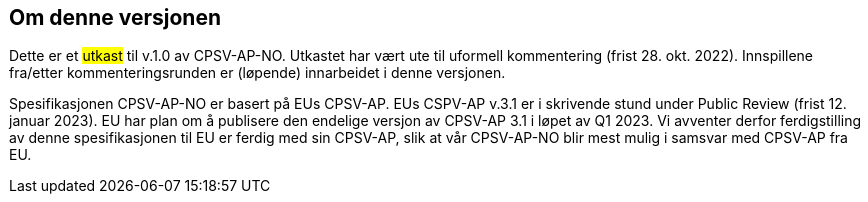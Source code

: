 == Om denne versjonen [[Om_denne_versjonen]]

Dette er et #utkast# til v.1.0 av CPSV-AP-NO. Utkastet har vært ute til uformell kommentering (frist 28. okt. 2022). Innspillene fra/etter kommenteringsrunden er (løpende) innarbeidet i denne versjonen.

Spesifikasjonen CPSV-AP-NO er basert på EUs CPSV-AP. EUs CSPV-AP v.3.1 er i skrivende stund under Public Review (frist 12. januar 2023). EU har plan om å publisere den endelige versjon av CPSV-AP 3.1 i løpet av Q1 2023. Vi avventer derfor ferdigstilling av denne spesifikasjonen til EU er ferdig med sin CPSV-AP, slik at vår CPSV-AP-NO blir mest mulig i samsvar med CPSV-AP fra EU.
